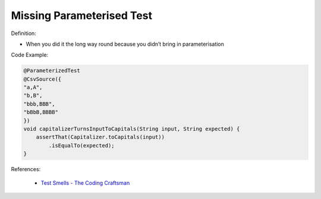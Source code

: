 Missing Parameterised Test
^^^^^
Definition:

* When you did it the long way round because you didn’t bring in parameterisation


Code Example:

.. code-block:: java

    @ParameterizedTest
    @CsvSource({
    "a,A",
    "b,B",
    "bbb,BBB",
    "bBbB,BBBB"
    })
    void capitalizerTurnsInputToCapitals(String input, String expected) {
        assertThat(Capitalizer.toCapitals(input))
            .isEqualTo(expected);
    }

References:

 * `Test Smells - The Coding Craftsman <https://codingcraftsman.wordpress.com/2018/09/27/test-smells/>`_

